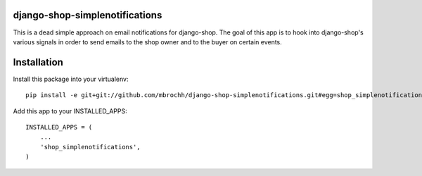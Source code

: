 django-shop-simplenotifications
================================

This is a dead simple approach on email notifications for django-shop. The
goal of this app is to hook into django-shop's various signals in order to 
send emails to the shop owner and to the buyer on certain events.

Installation
=============

Install this package into your virtualenv::

  pip install -e git+git://github.com/mbrochh/django-shop-simplenotifications.git#egg=shop_simplenotifications

Add this app to your INSTALLED_APPS::

  INSTALLED_APPS = (
      ...
      'shop_simplenotifications',
  )

